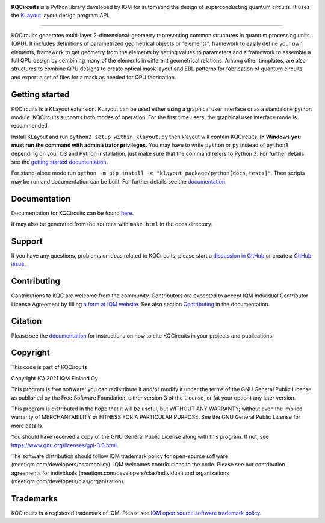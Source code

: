.. image:: /docs/images/logo-small.png
   :target: https://github.com/iqm-finland/KQCircuits
   :alt: KQCircuits
   :width: 300
   :align: center

**KQCircuits** is a Python library developed by IQM for automating the design of
superconducting quantum circuits. It uses the `KLayout <https://klayout.de>`__ layout design program
API.

.. image:: https://github.com/iqm-finland/KQCircuits/actions/workflows/ci.yaml/badge.svg
   :target: https://github.com/iqm-finland/KQCircuits/actions/workflows/ci.yaml
   :alt: Continuous Integration

.. image:: https://zenodo.org/badge/DOI/10.5281/zenodo.4944796.svg
   :target: https://doi.org/10.5281/zenodo.4944796
   :alt: DOI

.. image:: https://img.shields.io/badge/License-GPLv3-blue.svg
   :target: https://github.com/iqm-finland/kqcircuits/blob/master/LICENSE
   :alt: License

.. image:: https://img.shields.io/github/v/tag/iqm-finland/KQCircuits?label=version&sort=semver
   :target: https://github.com/iqm-finland/KQCircuits/releases/
   :alt: Latest version

----

KQCircuits generates multi-layer 2-dimensional-geometry representing common structures in quantum
processing units (QPU). It includes definitions of parametrized geometrical objects or “elements”,
framework to easily define your own elements, framework to get geometry from the elements by setting
values to parameters and a framework to assemble a full QPU design by combining many of the elements
in different geometrical relations. Among other templates, are also structures to combine QPU
designs to create optical mask layout and EBL patterns for fabrication of quantum circuits and
export a set of files for a mask as needed for QPU fabrication.

.. image:: /docs/images/readme/single_xmons_chip_3.png
   :alt: example layout
   :align: center

Getting started
---------------

KQCircuits is a KLayout extension. KLayout can be used either using a graphical user interface or as
a standalone python module. KQCircuits supports both modes of operation. For the first time users,
the graphical user interface mode is recommended.

Install KLayout and run ``python3 setup_within_klayout.py`` then klayout will contain KQCircuits.
**In Windows you must run the command with administrator privileges.** You may have to write
``python`` or ``py`` instead of ``python3`` depending on your OS and Python installation, just make
sure that the command refers to Python 3. For further details see the `getting started
documentation <https://iqm-finland.github.io/KQCircuits/start/index.html>`__.

For stand-alone mode run ``python -m pip install -e "klayout_package/python[docs,tests]"``. Then scripts may be run and
documentation can be built. For further details see the `documentation
<https://iqm-finland.github.io/KQCircuits/developer/setup.html>`__.

Documentation
-------------

Documentation for KQCircuits can be found `here <https://iqm-finland.github.io/KQCircuits/>`__.

It may also be generated from the sources with ``make html`` in the docs directory.

Support
-------

If you have any questions, problems or ideas related to KQCircuits, please start
a
`discussion in GitHub <https://github.com/iqm-finland/KQCircuits/discussions>`__
or create a `GitHub issue <https://github.com/iqm-finland/KQCircuits/issues>`__.

Contributing
------------

Contributions to KQC are welcome from the community. Contributors are expected to accept IQM
Individual Contributor License Agreement by filling `a form at IQM website
<https://meetiqm.com/developers/clas>`__. See also section `Contributing
<https://iqm-finland.github.io/KQCircuits/contributing.html>`__ in the
documentation.

Citation
--------
Please see the
`documentation <https://iqm-finland.github.io/KQCircuits/citing.html>`__
for instructions on how to cite KQCircuits in your projects and publications.

Copyright
---------

This code is part of KQCircuits

Copyright (C) 2021 IQM Finland Oy

This program is free software: you can redistribute it and/or modify it under the terms of the GNU General Public
License as published by the Free Software Foundation, either version 3 of the License, or (at your option) any later
version.

This program is distributed in the hope that it will be useful, but WITHOUT ANY WARRANTY; without even the implied
warranty of MERCHANTABILITY or FITNESS FOR A PARTICULAR PURPOSE. See the GNU General Public License for more details.

You should have received a copy of the GNU General Public License along with this program. If not, see
https://www.gnu.org/licenses/gpl-3.0.html.

The software distribution should follow IQM trademark policy for open-source software
(meetiqm.com/developers/osstmpolicy). IQM welcomes contributions to the code. Please see our contribution agreements
for individuals (meetiqm.com/developers/clas/individual) and organizations (meetiqm.com/developers/clas/organization).

Trademarks
----------

KQCircuits is a registered trademark of IQM. Please see
`IQM open source software trademark policy <https://meetiqm.com/developers/osstmpolicy>`__.
